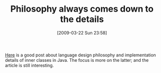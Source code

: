 #+POSTID: 2087
#+DATE: [2009-03-22 Sun 23:58]
#+OPTIONS: toc:nil num:nil todo:nil pri:nil tags:nil ^:nil TeX:nil
#+CATEGORY: Link
#+TAGS: Java, Programming Language
#+TITLE: Philosophy always comes down to the details

[[http://vijaymathew.wordpress.com/2009/03/13/dangerous-designs/#comment-17][Here]] is a good post about language design philosophy and implementation details of inner classes in Java. The focus is more on the latter; and the article is still interesting.



